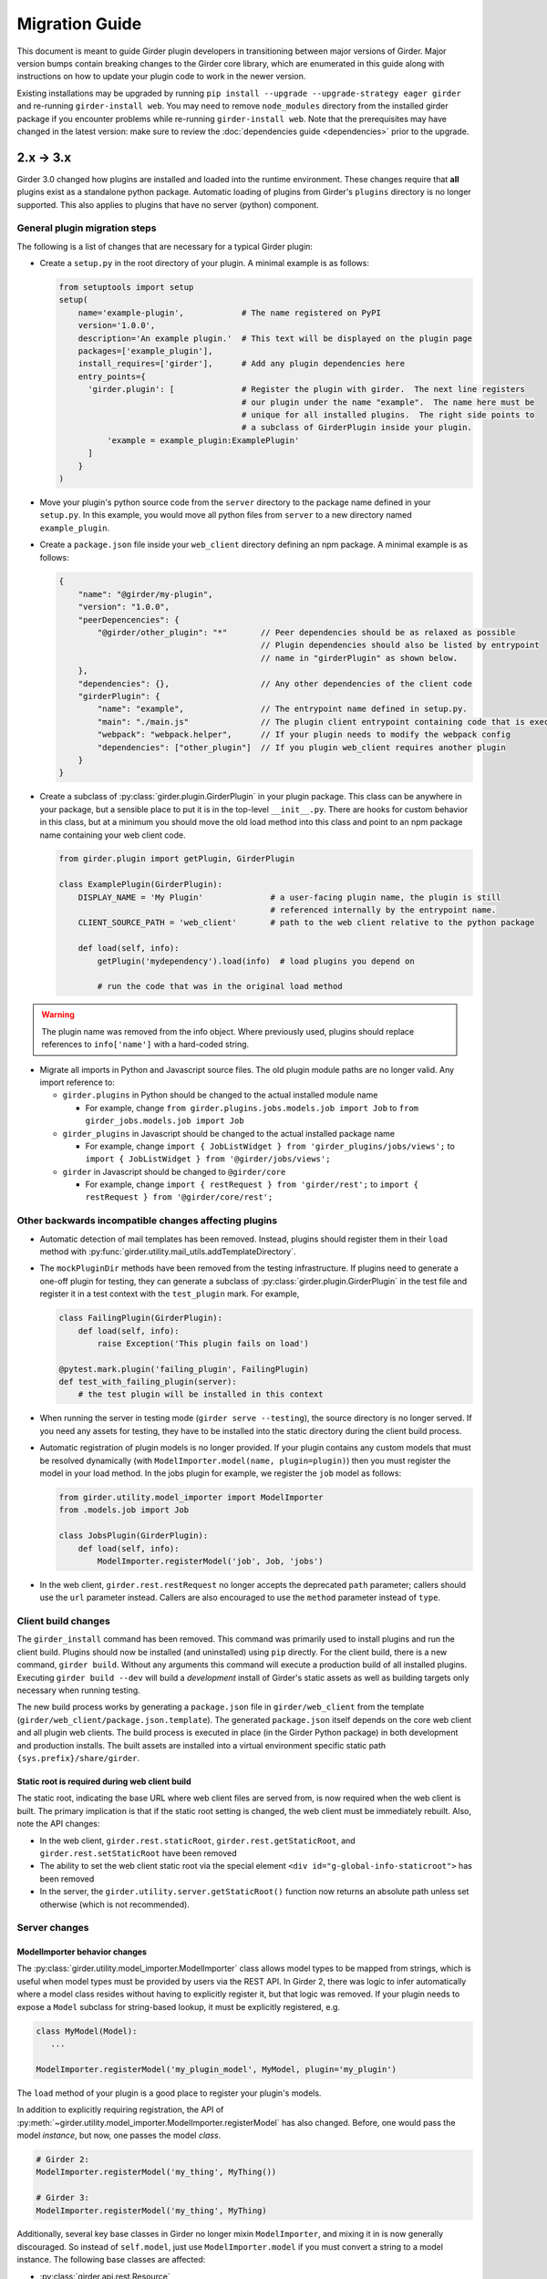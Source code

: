 .. |ra| unicode:: 8594 .. right arrow

Migration Guide
===============

This document is meant to guide Girder plugin developers in transitioning
between major versions of Girder. Major version bumps contain breaking changes
to the Girder core library, which are enumerated in this guide along with
instructions on how to update your plugin code to work in the newer version.

Existing installations may be upgraded by running ``pip install --upgrade --upgrade-strategy eager girder`` and
re-running ``girder-install web``. You may need to remove ``node_modules`` directory
from the installed girder package if you encounter problems while re-running
``girder-install web``. Note that the prerequisites may have changed in the latest
version: make sure to review the :doc:`dependencies guide <dependencies>` prior to the upgrade.

2.x |ra| 3.x
------------

Girder 3.0 changed how plugins are installed and loaded into the runtime
environment.  These changes require that **all** plugins exist as a standalone
python package.  Automatic loading of plugins from Girder's ``plugins``
directory is no longer supported.  This also applies to plugins that have no
server (python) component.

General plugin migration steps
++++++++++++++++++++++++++++++

The following is a list of changes that are necessary for a typical Girder
plugin:

* Create a ``setup.py`` in the root directory of your plugin.  A minimal example
  is as follows:

  .. code-block:: python

    from setuptools import setup
    setup(
        name='example-plugin',            # The name registered on PyPI
        version='1.0.0',
        description='An example plugin.'  # This text will be displayed on the plugin page
        packages=['example_plugin'],
        install_requires=['girder'],      # Add any plugin dependencies here
        entry_points={
          'girder.plugin': [              # Register the plugin with girder.  The next line registers
                                          # our plugin under the name "example".  The name here must be
                                          # unique for all installed plugins.  The right side points to
                                          # a subclass of GirderPlugin inside your plugin.
              'example = example_plugin:ExamplePlugin'
          ]
        }
    )

* Move your plugin's python source code from the ``server`` directory to the package name defined
  in your ``setup.py``. In this example, you would move all python files from ``server`` to a new directory
  named ``example_plugin``.
* Create a ``package.json`` file inside your ``web_client`` directory defining an npm package.  A minimal
  example is as follows:

  .. code-block:: javascript

    {
        "name": "@girder/my-plugin",
        "version": "1.0.0",
        "peerDepencencies": {
            "@girder/other_plugin": "*"       // Peer dependencies should be as relaxed as possible
                                              // Plugin dependencies should also be listed by entrypoint
                                              // name in "girderPlugin" as shown below.
        },
        "dependencies": {},                   // Any other dependencies of the client code
        "girderPlugin": {
            "name": "example",                // The entrypoint name defined in setup.py.
            "main": "./main.js"               // The plugin client entrypoint containing code that is executed on load.
            "webpack": "webpack.helper",      // If your plugin needs to modify the webpack config
            "dependencies": ["other_plugin"]  // If you plugin web_client requires another plugin
        }
    }

* Create a subclass of :py:class:`girder.plugin.GirderPlugin` in your plugin package.  This class
  can be anywhere in your package, but a sensible place to put it is in the top-level ``__init__.py``.
  There are hooks for custom behavior in this class, but at a minimum you should move the old
  load method into this class and point to an npm package name containing your web client code.

  .. code-block:: python

    from girder.plugin import getPlugin, GirderPlugin

    class ExamplePlugin(GirderPlugin):
        DISPLAY_NAME = 'My Plugin'              # a user-facing plugin name, the plugin is still
                                                # referenced internally by the entrypoint name.
        CLIENT_SOURCE_PATH = 'web_client'       # path to the web client relative to the python package

        def load(self, info):
            getPlugin('mydependency').load(info)  # load plugins you depend on

            # run the code that was in the original load method

.. warning:: The plugin name was removed from the info object.  Where previously used, plugins should
             replace references to ``info['name']`` with a hard-coded string.

* Migrate all imports in Python and Javascript source files.  The old plugin module paths are no longer
  valid.  Any import reference to:

  * ``girder.plugins`` in Python should be changed to the actual installed module name

    * For example, change ``from girder.plugins.jobs.models.job import Job`` to
      ``from girder_jobs.models.job import Job``

  * ``girder_plugins`` in Javascript should be changed to the actual installed package name

    * For example, change ``import { JobListWidget } from 'girder_plugins/jobs/views';`` to
      ``import { JobListWidget } from '@girder/jobs/views';``

  * ``girder`` in Javascript should be changed to ``@girder/core``

    * For example, change ``import { restRequest } from 'girder/rest';`` to
      ``import { restRequest } from '@girder/core/rest';``


Other backwards incompatible changes affecting plugins
++++++++++++++++++++++++++++++++++++++++++++++++++++++

* Automatic detection of mail templates has been removed.  Instead, plugins should register
  them in their ``load`` method with :py:func:`girder.utility.mail_utils.addTemplateDirectory`.
* The ``mockPluginDir`` methods have been removed from the testing infrastructure.  If plugins
  need to generate a one-off plugin for testing, they can generate a subclass of
  :py:class:`girder.plugin.GirderPlugin` in the test file and register it in a test context
  with the ``test_plugin`` mark.  For example,

  .. code-block:: python

    class FailingPlugin(GirderPlugin):
        def load(self, info):
            raise Exception('This plugin fails on load')

    @pytest.mark.plugin('failing_plugin', FailingPlugin)
    def test_with_failing_plugin(server):
        # the test plugin will be installed in this context
* When running the server in testing mode (``girder serve --testing``), the source directory
  is no longer served.  If you need any assets for testing, they have to be installed into
  the static directory during the client build process.
* Automatic registration of plugin models is no longer provided.  If your plugin contains any
  custom models that must be resolved dynamically (with ``ModelImporter.model(name, plugin=plugin)``)
  then you must register the model in your load method.  In the jobs plugin for example, we
  register the ``job`` model as follows:

  .. code-block:: python

    from girder.utility.model_importer import ModelImporter
    from .models.job import Job

    class JobsPlugin(GirderPlugin):
        def load(self, info):
            ModelImporter.registerModel('job', Job, 'jobs')

* In the web client, ``girder.rest.restRequest`` no longer accepts the deprecated ``path``
  parameter; callers should use the ``url`` parameter instead. Callers are also encouraged to use
  the ``method`` parameter instead of ``type``.

Client build changes
++++++++++++++++++++

The ``girder_install`` command has been removed.  This command was primarily
used to install plugins and run the client build.  Plugins should now be
installed (and uninstalled) using ``pip`` directly.  For the client build,
there is a new command, ``girder build``.  Without any arguments this command
will execute a production build of all installed plugins.  Executing ``girder
build --dev`` will build a *development* install of Girder's static assets as
well as building targets only necessary when running testing.

The new build process works by generating a ``package.json`` file in ``girder/web_client``
from the template (``girder/web_client/package.json.template``). The generated ``package.json``
itself depends on the core web client and all plugin web clients. The build process is executed in
place (in the Girder Python package) in both development and production installs. The built assets
are installed into a virtual environment specific static path ``{sys.prefix}/share/girder``.

Static root is required during web client build
^^^^^^^^^^^^^^^^^^^^^^^^^^^^^^^^^^^^^^^^^^^^^^^
The static root, indicating the base URL where web client files are served from,
is now required when the web client is built. The primary implication is that if the static root
setting is changed, the web client must be immediately rebuilt. Also, note the API changes:

* In the web client, ``girder.rest.staticRoot``, ``girder.rest.getStaticRoot``, and
  ``girder.rest.setStaticRoot`` have been removed
* The ability to set the web client static root via the special element
  ``<div id="g-global-info-staticroot">`` has been removed
* In the server, the ``girder.utility.server.getStaticRoot()`` function now returns an absolute path
  unless set otherwise (which is not recommended).

Server changes
++++++++++++++

ModelImporter behavior changes
^^^^^^^^^^^^^^^^^^^^^^^^^^^^^^

The :py:class:`girder.utility.model_importer.ModelImporter` class allows model types to be mapped
from strings, which is useful when model types must be provided by users via the REST API. In Girder
2, there was logic to infer automatically where a model class resides without having to explicitly
register it, but that logic was removed. If your plugin needs to expose a ``Model`` subclass for
string-based lookup, it must be explicitly registered, e.g.

.. code-block:: python

  class MyModel(Model):
     ...

  ModelImporter.registerModel('my_plugin_model', MyModel, plugin='my_plugin')

The ``load`` method of your plugin is a good place to register your plugin's models.

In addition to explicitly requiring registration, the API of
:py:meth:`~girder.utility.model_importer.ModelImporter.registerModel` has also changed. Before, one
would pass the model *instance*, but now, one passes the model *class*.

.. code-block:: python

   # Girder 2:
   ModelImporter.registerModel('my_thing', MyThing())

   # Girder 3:
   ModelImporter.registerModel('my_thing', MyThing)

Additionally, several key base classes in Girder no longer mixin ``ModelImporter``, and mixing it
in is now generally discouraged. So instead of ``self.model``, just use ``ModelImporter.model`` if
you must convert a string to a model instance. The following base classes are affected:

* :py:class:`girder.api.rest.Resource`
* :py:class:`girder.models.model_base.Model`
* :py:class:`girder.utility.abstract_assetstore_adapter.AbstractAssetstoreAdapter`

Event bindings are now unique by handler name
^^^^^^^^^^^^^^^^^^^^^^^^^^^^^^^^^^^^^^^^^^^^^

In Girder 2, it was possible to bind multiple handler callbacks to the same event with
the same handler name. This has changed in Girder 3; for any given event identifier, each callback
must be bound to it with a unique handler name. Example:

.. code-block:: python

    def cb(event):
       print('hello')

    for _ in range(5):
      events.bind('an_event', 'my_handler', cb)

    # Prints 'hello' five times in Girder 2, but only once in Girder 3
    events.trigger('an_event')

In the new behavior, a call to ``bind`` with the same event name and handler name as an existing
handler will be ignored, and will emit a warning to the log. If you wish to overwrite the existing
handler, you must call :py:func:`girder.events.unbind` on the existing mapping first.

.. code-block:: python

    def a(event):
      print('a')

    def b(event):
      print('b')

    events.bind('an_event', 'my_handler', a)
    events.bind('an_event', 'my_handler', b)

    # Prints 'a' and 'b' in Girder 2, but only 'a' in Girder 3
    events.trigger('an_event')

Async keyword arguments and properties changed to async\_ PR #2817
^^^^^^^^^^^^^^^^^^^^^^^^^^^^^^^^^^^^^^^^^^^^^^^^^^^^^^^^^^^^^^^^^^

In version 3.7 of python ``async`` is a `reserved keyword argument <https://www.python.org/dev/peps/pep-0492/#deprecation-plans/>`_. To mitigate any issues all instances of ``async`` in the codebase has changed to ``async_``. If the functions are called with ``async`` a deprecation warning will be given. This affects:

 * The event framework ``girder/events.py``
 * The built-in job plugin ``plugins/jobs/girder_jobs/models/job.py``

Removed or moved plugins
++++++++++++++++++++++++

Many plugins were either deleted from the main repository, or moved to other repositories. Plugins
that were moved to other repositories will no longer be installed via the ``[plugins]`` extra when
installing the ``girder`` python package, but can be installed by
``pip install girder-[plugin_name]``. If you were depending on a plugin that was deleted
altogether, please reach out to us on Discourse for discussion of a path forward.

The following plugins were **deleted**:

* celery_jobs
* item_previews
* jquery_widgets
* metadata_extractor
* mongo_search
* provenance
* treeview
* vega

The following plugins were **moved to different repositories**:

* `candela <https://github.com/kitware/candela>`_
* `curation (renamed to publication_approval) <https://github.com/girder/girder-publication-approval>`_
* `geospatial <https://github.com/OpenGeoscience/girder_geospatial>`_
* `hdfs_assetstore <https://github.com/girder/girder-hdfs-assetstore>`_
* `item_tasks <https://github.com/girder/girder-item-tasks>`_
* `table_view <https://github.com/girder/girder-table-view>`_
* `worker <https://github.com/girder/girder_worker>`_

1.x |ra| 2.x
------------

Existing installations may be upgraded to the latest 2.x release by running
``pip install -U girder<3`` and re-running ``girder-install web``. You may need
to remove ``node_modules`` directory from the installed girder package if you
encounter problems while re-running ``girder-install web``. Note that the
prerequisites may have changed in the latest version: make sure to review
:doc:`dependencies` prior to the upgrade.

Server changes
++++++++++++++

* The deprecated event ``'assetstore.adapter.get'`` has been removed. Plugins using this event to
  register their own assetstore implementations should instead just call the
  ``girder.utility.assetstore_utilities.setAssetstoreAdapter`` method at load time.
* The ``'model.upload.assetstore'`` event no longer supports passing back the target assetstore by adding
  it to the ``event.info`` dictionary. Instead, handlers of this event should use ``event.addResponse``
  with the target assetstore as the response.
* The unused ``user`` parameter of the ``updateSize`` methods in the collection, user, item, and
  folder models has been removed.
* The unused ``user`` parameter of the ``isOrphan`` methods in the file, item, and folder models
  has been removed.
* Several core models supported an older, nonstandard kwarg format in their ``filter`` method.
  This is no longer supported; the argument representing the document to filter is now always
  called ``doc`` rather than using the model name for the kwarg. If you were using positional args
  or using the ``filterModel`` decorator, this change will not affect your code.
* Multiple configurable plugin loading paths are no longer supported. Use
  ``girder-install plugin <your_plugin_path>`` to install plugins that are not already in the
  plugins directory. Pass ``-s`` to that command to symlink instead of copying the directory.
  This also means:

    * The ``plugins.plugin_directory`` and ``plugins.plugin_install_path`` config file settings
      are no longer supported, but their presence will not cause problems.
    * The ``defaultPluginDir``, ``getPluginDirs``, ``getPluginParentDir`` methods inside ``girder.utility.plugin_utilities``
      were removed.
    * All of the methods in ``girder.utility.plugin_utilities`` no longer accept a ``curConfig``
      argument since the configuration is no longer read.

* The ``girder.utility.sha512_state`` module has been removed.
* The ``girder.utility.hash_state`` module has been made private. It should not be used downstream.


Web client changes
++++++++++++++++++

* In version 1.x, running ``npm install`` would install our npm dependencies, as well as run the
  web client build process afterwards. That is no longer the case; ``npm install`` now only installs
  the dependencies, and the build is run with ``npm run build``.

    * The old web client build process used to build *all available* plugins in the plugin directory.
      Now, running ``npm run build`` will *only build the core code*. You can pass a set of plugins
      to additionally build by passing them on the command like, e.g. ``npm run build -- --plugins=x,y,z``.
    * The ``grunt watch`` command has been deprecated in favor of ``npm run watch``. This also only
      watches the core code by default, and if you wish to also include other plugins, you should
      pass them in the same way, e.g. ``npm run watch -- --plugins=x,y,z``.
    * The ``girder-install web`` command is now the recommended way to build web client code. It
      builds all *enabled* plugins in addition to the core code. The ability to rebuild the web
      client code for the core and all enabled plugins has been exposed via the REST API and the
      admin console of the core web client. The recommended process for administrators is to turn
      on all desired plugins via the switches, click the **Rebuild web code** button, and once that
      finishes, click the button to restart the server.
* **Jade** |ra| **Pug** rename: Due to trademark issues, our upstream HTML templating engine was renamed from
  Jade to Pug. In addition, this rename coincides with a major version bump in the language which comes
  with notable breaking changes.

    * Template files should now end in ``.pug`` instead of ``.jade``. This affects how they are imported as modules
      in webpack.
    * Jade-syntax interpolation no longer works inside string values of attributes. Use ES2015-style string
      templating instead. Examples:

        * ``a(href="#item/#{id}/foo")`` |ra| ``a(href=`#item/${id}/foo`)``
        * ``.g-some-element(cid="#{obj.cid}")`` |ra| ``.g-some-element(cid=obj.cid)``
    * Full list of breaking changes are listed `here <https://github.com/pugjs/pug/issues/2305>`_, though
      most of the others are relatively obscure.
* Testing specs no longer need to manually import all of the source JS files under test. We now have
  better source mapping in our testing infrastructure, so it's only necessary to import the built
  target for your plugin, e.g.

    * 1.x:

      .. code-block:: javascript

        girderTest.addCoveredScripts([
            '/static/built/plugins/jobs/templates.js',
            '/plugins/jobs/web_client/js/misc.js',
            '/plugins/jobs/web_client/js/views/JobDetailsWidget.js',
            '/plugins/jobs/web_client/js/views/JobListWidget.js'
        ]);

    * 2.x:

      .. code-block:: javascript

        girderTest.importPlugin('jobs');

* **Build system overhaul**: Girder web client code is now built with `Webpack <https://webpack.github.io/>`_
  instead of uglify, and we use the `Babel <https://babeljs.io/>`_ loader to enable ES2015 language support.
  The most important result of this change is that plugins can now build their own targets
  based on the Girder core library in a modular way, by importing specific components.
  See the :ref:`plugin development guide<client-side-plugins>` for a comprehensive guide on
  developing web-client plugins in the new infrastructure.

Python client changes
+++++++++++++++++++++

* Girder CLI: Subcommands are no longer specified with the ``-c`` option. Instead, the subcommand is
  specified just after all the general flags used for connection and authentication. For example:

    * Before: ``girder-cli --api-key=abcdefg --api-url=https://mygirder.org/api/v1 -c upload 1234567890abcdef ./foo``
    * After: ``girder-cli --api-key=abcdefg --api-url=https://mygirder.org/api/v1 upload 1234567890abcdef ./foo``
* The ``blacklist`` and ``dryrun`` kwargs are no longer available in the ``GirderClient``
  constructor because they only apply to uploading. If you require the use of a blacklist, you
  should now pass it into the ``upload`` method. These options can still be passed on the CLI,
  though they should now come *after* the ``upload`` subcommand argument.
* Legacy method names in the ``GirderClient`` class API have been changed to keep naming convention
  consistent.

    * ``add_folder_upload_callback`` |ra| ``addFolderUploadCallback``
    * ``add_item_upload_callback`` |ra| ``addItemUploadCallback``
    * ``load_or_create_folder`` |ra| ``loadOrCreateFolder``
    * ``load_or_create_item`` |ra| ``loadOrCreateItem``
* All kwargs to ``GirderClient`` methods have been changed from **snake_case** to **camelCase** for
  consistency.
* Listing methods in the ``GirderClient`` class (e.g. ``listItem``) have been altered to be
  generators rather than return lists. By default, they will now iterate until exhaustion, and
  callers won’t have to pass ``limit`` and ``offset`` parameters unless they want a specific slice
  of the results. As long as you are just iterating over results, this will not break your existing
  code, but if you were using other operations only available on lists, this could break. The
  recommended course of action is to modify your logic so that you only require iteration over the
  results, though it is possible to simply wrap the return value in a ``list()`` constructor. Use
  caution if you use the ``list()`` method, as it will load the entire result set into memory.

Built-in plugin changes
+++++++++++++++++++++++

* **Jobs**: The deprecated ``jobs.filter`` event was removed. Use the standard ``exposeFields`` and
  ``hideFields`` methods on the job model instead.
* **OAuth**: For legacy backward compatibility, the Google provider was previously enabled by
  default. This is no longer the case.

